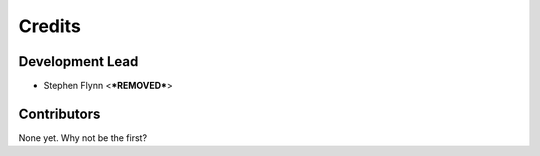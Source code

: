 =======
Credits
=======

Development Lead
----------------

* Stephen Flynn <***REMOVED***>

Contributors
------------

None yet. Why not be the first?
